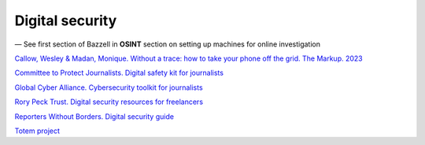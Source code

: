Digital security
================

— See first section of Bazzell in **OSINT** section on setting up machines for online investigation

`Callow, Wesley & Madan, Monique. Without a trace: how to take your phone off the grid. The Markup. 2023 <https://themarkup.org/levelup/2023/10/25/without-a-trace-how-to-take-your-phone-off-the-grid>`_

`Committee to Protect Journalists. Digital safety kit for journalists <https://cpj.org/2019/07/digital-safety-kit-journalists/>`_

`Global Cyber Alliance. Cybersecurity toolkit for journalists <https://gcatoolkit.org/journalists>`_

`Rory Peck Trust. Digital security resources for freelancers <https://rorypecktrust.org/how-we-help/freelance-resources/digital-security/digital-risk-assessment/>`_

`Reporters Without Borders. Digital security guide <https://helpdesk.rsf.org/digital-security-guide/>`_

`Totem project <https://totem-project.org/>`_